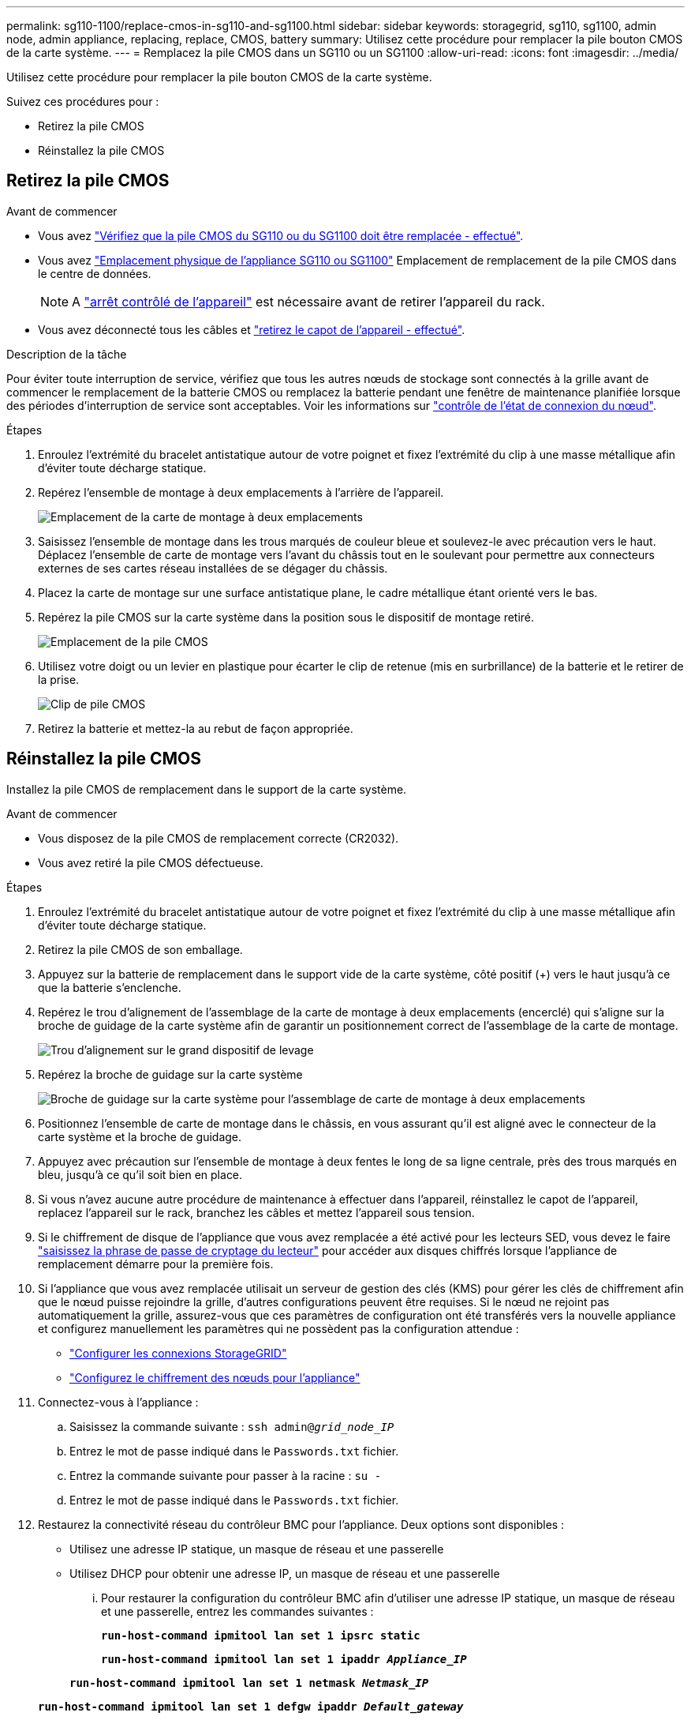 ---
permalink: sg110-1100/replace-cmos-in-sg110-and-sg1100.html 
sidebar: sidebar 
keywords: storagegrid, sg110, sg1100, admin node, admin appliance, replacing, replace, CMOS, battery 
summary: Utilisez cette procédure pour remplacer la pile bouton CMOS de la carte système. 
---
= Remplacez la pile CMOS dans un SG110 ou un SG1100
:allow-uri-read: 
:icons: font
:imagesdir: ../media/


[role="lead"]
Utilisez cette procédure pour remplacer la pile bouton CMOS de la carte système.

Suivez ces procédures pour :

* Retirez la pile CMOS
* Réinstallez la pile CMOS




== Retirez la pile CMOS

.Avant de commencer
* Vous avez link:verify-component-to-replace.html["Vérifiez que la pile CMOS du SG110 ou du SG1100 doit être remplacée - effectué"].
* Vous avez link:locating-sg110-and-sg1100-in-data-center.html["Emplacement physique de l'appliance SG110 ou SG1100"] Emplacement de remplacement de la pile CMOS dans le centre de données.
+

NOTE: A link:power-sg110-and-sg1100-off-on.html#shut-down-the-sg110-or-sg1100-appliance["arrêt contrôlé de l'appareil"] est nécessaire avant de retirer l'appareil du rack.

* Vous avez déconnecté tous les câbles et link:reinstalling-sg110-and-sg1100-cover.html["retirez le capot de l'appareil - effectué"].


.Description de la tâche
Pour éviter toute interruption de service, vérifiez que tous les autres nœuds de stockage sont connectés à la grille avant de commencer le remplacement de la batterie CMOS ou remplacez la batterie pendant une fenêtre de maintenance planifiée lorsque des périodes d'interruption de service sont acceptables. Voir les informations sur https://docs.netapp.com/us-en/storagegrid/monitor/monitoring-system-health.html#monitor-node-connection-states["contrôle de l'état de connexion du nœud"^].

.Étapes
. Enroulez l'extrémité du bracelet antistatique autour de votre poignet et fixez l'extrémité du clip à une masse métallique afin d'éviter toute décharge statique.
. Repérez l'ensemble de montage à deux emplacements à l'arrière de l'appareil.
+
image::../media/SGF6112-two-slot-riser-position.png[Emplacement de la carte de montage à deux emplacements]

. Saisissez l'ensemble de montage dans les trous marqués de couleur bleue et soulevez-le avec précaution vers le haut. Déplacez l'ensemble de carte de montage vers l'avant du châssis tout en le soulevant pour permettre aux connecteurs externes de ses cartes réseau installées de se dégager du châssis.
. Placez la carte de montage sur une surface antistatique plane, le cadre métallique étant orienté vers le bas.
. Repérez la pile CMOS sur la carte système dans la position sous le dispositif de montage retiré.
+
image::../media/SGF6112-cmos-position.png[Emplacement de la pile CMOS]

. Utilisez votre doigt ou un levier en plastique pour écarter le clip de retenue (mis en surbrillance) de la batterie et le retirer de la prise.
+
image::../media/SGF6112-battery-cmos.png[Clip de pile CMOS]

. Retirez la batterie et mettez-la au rebut de façon appropriée.




== Réinstallez la pile CMOS

Installez la pile CMOS de remplacement dans le support de la carte système.

.Avant de commencer
* Vous disposez de la pile CMOS de remplacement correcte (CR2032).
* Vous avez retiré la pile CMOS défectueuse.


.Étapes
. Enroulez l'extrémité du bracelet antistatique autour de votre poignet et fixez l'extrémité du clip à une masse métallique afin d'éviter toute décharge statique.
. Retirez la pile CMOS de son emballage.
. Appuyez sur la batterie de remplacement dans le support vide de la carte système, côté positif (+) vers le haut jusqu'à ce que la batterie s'enclenche.
. Repérez le trou d'alignement de l'assemblage de la carte de montage à deux emplacements (encerclé) qui s'aligne sur la broche de guidage de la carte système afin de garantir un positionnement correct de l'assemblage de la carte de montage.
+
image::../media/sgf6112_two-slot-riser_alignment_hole.png[Trou d'alignement sur le grand dispositif de levage]

. Repérez la broche de guidage sur la carte système
+
image::../media/sgf6112_two-slot-riser_guide-pin.png[Broche de guidage sur la carte système pour l'assemblage de carte de montage à deux emplacements]

. Positionnez l'ensemble de carte de montage dans le châssis, en vous assurant qu'il est aligné avec le connecteur de la carte système et la broche de guidage.
. Appuyez avec précaution sur l'ensemble de montage à deux fentes le long de sa ligne centrale, près des trous marqués en bleu, jusqu'à ce qu'il soit bien en place.
. Si vous n'avez aucune autre procédure de maintenance à effectuer dans l'appareil, réinstallez le capot de l'appareil, replacez l'appareil sur le rack, branchez les câbles et mettez l'appareil sous tension.
. Si le chiffrement de disque de l'appliance que vous avez remplacée a été activé pour les lecteurs SED, vous devez le faire link:../installconfig/optional-enabling-node-encryption.html#access-an-encrypted-drive["saisissez la phrase de passe de cryptage du lecteur"] pour accéder aux disques chiffrés lorsque l'appliance de remplacement démarre pour la première fois.
. Si l'appliance que vous avez remplacée utilisait un serveur de gestion des clés (KMS) pour gérer les clés de chiffrement afin que le nœud puisse rejoindre la grille, d'autres configurations peuvent être requises. Si le nœud ne rejoint pas automatiquement la grille, assurez-vous que ces paramètres de configuration ont été transférés vers la nouvelle appliance et configurez manuellement les paramètres qui ne possèdent pas la configuration attendue :
+
** link:../installconfig/accessing-storagegrid-appliance-installer.html["Configurer les connexions StorageGRID"]
** https://docs.netapp.com/us-en/storagegrid/admin/kms-overview-of-kms-and-appliance-configuration.html#set-up-the-appliance["Configurez le chiffrement des nœuds pour l'appliance"^]


. Connectez-vous à l'appliance :
+
.. Saisissez la commande suivante : `ssh admin@_grid_node_IP_`
.. Entrez le mot de passe indiqué dans le `Passwords.txt` fichier.
.. Entrez la commande suivante pour passer à la racine : `su -`
.. Entrez le mot de passe indiqué dans le `Passwords.txt` fichier.


. Restaurez la connectivité réseau du contrôleur BMC pour l'appliance. Deux options sont disponibles :
+
** Utilisez une adresse IP statique, un masque de réseau et une passerelle
** Utilisez DHCP pour obtenir une adresse IP, un masque de réseau et une passerelle
+
... Pour restaurer la configuration du contrôleur BMC afin d'utiliser une adresse IP statique, un masque de réseau et une passerelle, entrez les commandes suivantes :
+
`*run-host-command ipmitool lan set 1 ipsrc static*`

+
`*run-host-command ipmitool lan set 1 ipaddr _Appliance_IP_*`

+
`*run-host-command ipmitool lan set 1 netmask _Netmask_IP_*`

+
`*run-host-command ipmitool lan set 1 defgw ipaddr _Default_gateway_*`

... Pour restaurer la configuration du contrôleur BMC afin d'utiliser DHCP pour obtenir une adresse IP, un masque de réseau et une passerelle, entrez la commande suivante :
+
`*run-host-command ipmitool lan set 1 ipsrc dhcp*`





. Après avoir restauré la connectivité réseau du contrôleur BMC, connectez-vous à l'interface du contrôleur BMC pour vérifier et restaurer toute configuration BMC personnalisée supplémentaire que vous avez éventuellement appliquée. Par exemple, vous devez confirmer les paramètres des destinations d'interruption SNMP et des notifications par e-mail. Voir link:../installconfig/configuring-bmc-interface.html["Configurer l'interface BMC"].
. Vérifiez que le nœud de l'appliance s'affiche dans Grid Manager et qu'aucune alerte n'apparaît.

